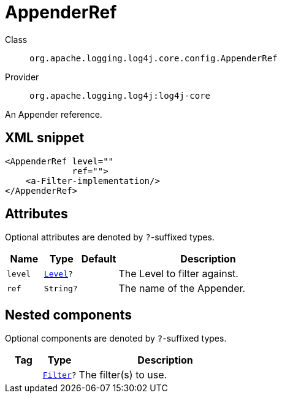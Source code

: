 ////
Licensed to the Apache Software Foundation (ASF) under one or more
contributor license agreements. See the NOTICE file distributed with
this work for additional information regarding copyright ownership.
The ASF licenses this file to You under the Apache License, Version 2.0
(the "License"); you may not use this file except in compliance with
the License. You may obtain a copy of the License at

    https://www.apache.org/licenses/LICENSE-2.0

Unless required by applicable law or agreed to in writing, software
distributed under the License is distributed on an "AS IS" BASIS,
WITHOUT WARRANTIES OR CONDITIONS OF ANY KIND, either express or implied.
See the License for the specific language governing permissions and
limitations under the License.
////

[#org_apache_logging_log4j_core_config_AppenderRef]
= AppenderRef

Class:: `org.apache.logging.log4j.core.config.AppenderRef`
Provider:: `org.apache.logging.log4j:log4j-core`


An Appender reference.

[#org_apache_logging_log4j_core_config_AppenderRef-XML-snippet]
== XML snippet
[source, xml]
----
<AppenderRef level=""
             ref="">
    <a-Filter-implementation/>
</AppenderRef>
----

[#org_apache_logging_log4j_core_config_AppenderRef-attributes]
== Attributes

Optional attributes are denoted by `?`-suffixed types.

[cols="1m,1m,1m,5"]
|===
|Name|Type|Default|Description

|level
|xref:../log4j-core/org.apache.logging.log4j.Level.adoc[Level]?
|
a|The Level to filter against.

|ref
|String?
|
a|The name of the Appender.

|===

[#org_apache_logging_log4j_core_config_AppenderRef-components]
== Nested components

Optional components are denoted by `?`-suffixed types.

[cols="1m,1m,5"]
|===
|Tag|Type|Description

|
|xref:../log4j-core/org.apache.logging.log4j.core.Filter.adoc[Filter]?
a|The filter(s) to use.

|===
